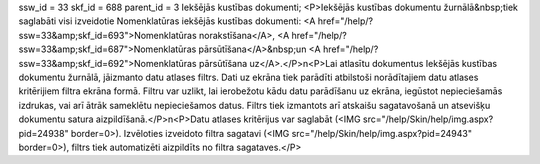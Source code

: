 ssw_id = 33skf_id = 688parent_id = 3Iekšējās kustības dokumenti;<P>Iekšējās kustības dokumentu žurnālā&nbsp;tiek saglabāti visi izveidotie Nomenklatūras iekšējās kustības dokumenti: <A href="/help/?ssw=33&amp;skf_id=693">Nomenklatūras norakstīšana</A>, <A href="/help/?ssw=33&amp;skf_id=687">Nomenklatūras pārsūtīšana</A>&nbsp;un <A href="/help/?ssw=33&amp;skf_id=692">Nomenklatūras pārsūtīšana uz</A>.</P>\n<P>Lai atlasītu dokumentus Iekšējās kustības dokumentu žurnālā, jāizmanto datu atlases filtrs. Dati uz ekrāna tiek parādīti atbilstoši norādītajiem datu atlases kritērijiem filtra ekrāna formā. Filtru var uzlikt, lai ierobežotu kādu datu parādīšanu uz ekrāna, iegūstot nepieciešamās izdrukas, vai arī ātrāk sameklētu nepieciešamos datus. Filtrs tiek izmantots arī atskaišu sagatavošanā un atsevišķu dokumentu satura aizpildīšanā.</P>\n<P>Datu atlases kritērijus var saglabāt (<IMG src="/help/Skin/help/img.aspx?pid=24938" border=0>). Izvēloties izveidoto filtra sagatavi (<IMG src="/help/Skin/help/img.aspx?pid=24943" border=0>), filtrs tiek automatizēti aizpildīts no filtra sagataves.</P>